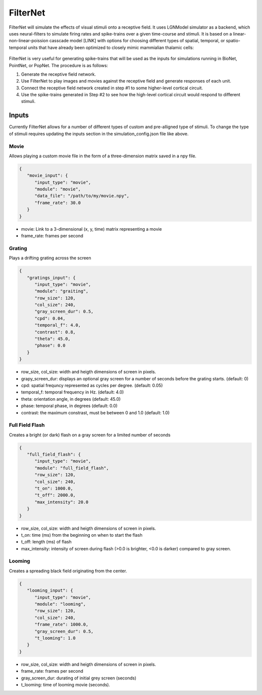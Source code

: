 FilterNet
=========

.. figure:: _static/images/bmtk_architecture_filternet_highlight.jpg
   :scale: 40%

FilterNet will simulate the effects of visual stimuli onto a receptive field. It uses LGNModel simulator as a backend, which
uses neural-filters to simulate firing rates and spike-trains over a given time-course and stimuli. It is based on a
linear-non-linear-poission casscade model [LINK] with options for choosing different types of spatial, temporal, or
spatio-temporal units that have already been optimized to closely mimic mammialian thalamic cells:


.. figure:: _static/images/lnp_model.jpg
   :scale: 60%


FilterNet is very useful for generating spike-trains that will be used as the inputs for simulations running in BioNet,
PointNet, or PopNet. The procedure is as follows:

1. Generate the receptive field network.
2. Use FilterNet to play images and movies against the receptive field and generate responses of each unit.
3. Connect the receptive field network created in step #1 to some higher-level cortical circuit.
4. Use the spike-trains generated in Step #2 to see how the high-level cortical circuit would respond to different stimuli.


Inputs
------
Currently FilterNet allows for a number of different types of custom and pre-alligned type of stimuli. To change the
type of stimuli requires updating the inputs section in the simulation_config.json file like above.

Movie
+++++
Allows playing a custom movie file in the form of a three-dimension matrix saved in a npy file.

.. code:: json

   {
      "movie_input": {
         "input_type": "movie",
         "module": "movie",
         "data_file": "/path/to/my/movie.npy",
         "frame_rate": 30.0
      }
   }

* movie: Link to a 3-dimensional (x, y, time) matrix representing a movie
* frame_rate: frames per second


Grating
+++++++
Plays a drifting grating across the screen

.. code:: json

   {
      "gratings_input": {
         "input_type": "movie",
         "module": "graiting",
         "row_size": 120,
         "col_size": 240,
         "gray_screen_dur": 0.5,
         "cpd": 0.04,
         "temporal_f": 4.0,
         "contrast": 0.8,
         "theta": 45.0,
         "phase": 0.0
      }
   }

* row_size, col_size: width and heigth dimensions of screen in pixels.
* grapy_screen_dur: displays an optional gray screen for a number of seconds before the grating starts. (default: 0)
* cpd: spatial frequncy represented as cycles per degree. (default: 0.05)
* temporal_f: temporal frequency in Hz. (default: 4.0)
* theta: orientation angle, in degrees (default: 45.0)
* phase: temporal phase, in degrees (default: 0.0)
* contrast: the maximum constrast, must be between 0 and 1.0 (default: 1.0)


Full Field Flash
++++++++++++++++
Creates a bright (or dark) flash on a gray screen for a limited number of seconds

.. code:: json

   {
      "full_field_flash": {
         "input_type": "movie",
         "module": "full_field_flash",
         "row_size": 120,
         "col_size": 240,
         "t_on": 1000.0,
         "t_off": 2000.0,
         "max_intensity": 20.0
      }
   }

* row_size, col_size: width and heigth dimensions of screen in pixels.
* t_on: time (ms) from the beginning on when to start the flash
* t_off: length (ms) of flash
* max_intensity: intensity of screen during flash (>0.0 is brighter, <0.0 is darker) compared to gray screen.


Looming
+++++++
Creates a spreading black field originating from the center.

.. code:: json

   {
      "looming_input": {
         "input_type": "movie",
         "module": "looming",
         "row_size": 120,
         "col_size": 240,
         "frame_rate": 1000.0,
         "gray_screen_dur": 0.5,
         "t_looming": 1.0
      }
   }

* row_size, col_size: width and heigth dimensions of screen in pixels.
* frame_rate: frames per second
* gray_screen_dur: durating of initial grey screen (seconds)
* t_looming: time of looming movie (seconds).
